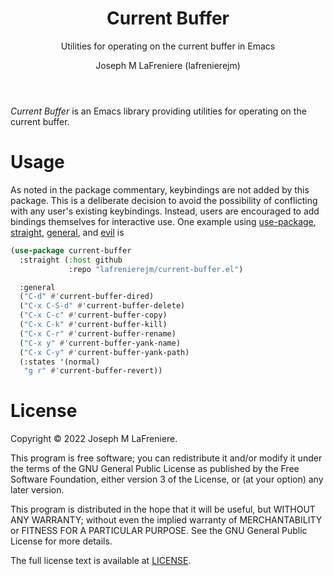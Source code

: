 #+TITLE: Current Buffer
#+SUBTITLE: Utilities for operating on the current buffer in Emacs
#+AUTHOR: Joseph M LaFreniere (lafrenierejm)

/Current Buffer/ is an Emacs library providing utilities for operating on the current buffer.


* Usage

As noted in the package commentary, keybindings are not added by this package.
This is a deliberate decision to avoid the possibility of conflicting with any user's existing keybindings.
Instead, users are encouraged to add bindings themselves for interactive use.
One example using [[https://github.com/jwiegley/use-package][use-package]], [[https://github.com/raxod502/straight.el][straight]], [[https://github.com/noctuid/general.el][general]], and [[https://github.com/emacs-evil/evil][evil]] is
#+begin_src emacs-lisp
(use-package current-buffer
  :straight (:host github
             :repo "lafrenierejm/current-buffer.el")

  :general
  ("C-d" #'current-buffer-dired)
  ("C-x C-S-d" #'current-buffer-delete)
  ("C-x C-c" #'current-buffer-copy)
  ("C-x C-k" #'current-buffer-kill)
  ("C-x C-r" #'current-buffer-rename)
  ("C-x y" #'current-buffer-yank-name)
  ("C-x C-y" #'current-buffer-yank-path)
  (:states '(normal)
   "g r" #'current-buffer-revert))
#+end_src

* License

Copyright © 2022 Joseph M LaFreniere.

This program is free software; you can redistribute it and/or modify it under the terms of the GNU General Public License as published by the Free Software Foundation, either version 3 of the License, or (at your option) any later version.

This program is distributed in the hope that it will be useful, but WITHOUT ANY WARRANTY;
without even the implied warranty of MERCHANTABILITY or FITNESS FOR A PARTICULAR PURPOSE.
See the GNU General Public License for more details.

The full license text is available at [[file:LICENSE][LICENSE]].
